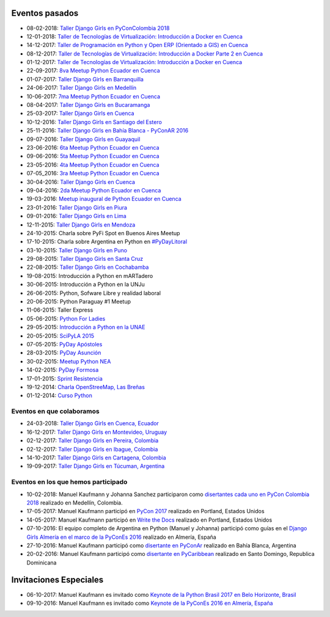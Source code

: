 .. title: Eventos pasados
.. slug: 
.. date: 2015-05-10 11:06:10 UTC-03:00
.. tags: draft
.. link: 
.. description: 
.. type: text

Eventos pasados
---------------
* 08-02-2018: `Taller Django Girls en PyConColombia 2018
  <https://argentinaenpython.com/galeria/django-girls-pyconcolombia-2018/>`_
*  12-01-2018: `Taller de Tecnologías de Virtualización: Introducción a Docker en Cuenca <https://www.meetup.com/es-ES/python-ecuador/events/246196158/>`__
*  14-12-2017: `Taller de Programación en Python y Open ERP (Orientado a GIS) en Cuenca <https://www.meetup.com/es-ES/python-ecuador/events/245671803/>`_
*  08-12-2017: `Taller de Tecnologías de Virtualización: Introducción a Docker Parte 2 en Cuenca <https://www.meetup.com/es-ES/python-ecuador/events/245654351/>`_
*  01-12-2017: `Taller de Tecnologías de Virtualización: Introducción a Docker en Cuenca <https://www.meetup.com/es-ES/python-ecuador/events/245114680/>`_
* 22-09-2017: `8va Meetup Python Ecuador en Cuenca 
  <https://www.meetup.com/es-ES/python-ecuador/events/243508086/>`_
* 01-07-2017: `Taller Django Girls en Barranquilla
  <https://argentinaenpython.com/galeria/django-girls-barranquilla/>`_
* 24-06-2017: `Taller Django Girls en Medellín
  <https://argentinaenpython.com/galeria/django-girls-medellin/>`_
* 10-06-2017: `7ma Meetup Python Ecuador en Cuenca <https://www.meetup.com/es-ES/python-ecuador/events/240499031/>`__

* 08-04-2017: `Taller Django Girls en Bucaramanga
  <https://argentinaenpython.com/galeria/django-girls-bucaramanga/>`_
* 25-03-2017: `Taller Django Girls en Cuenca
  <https://argentinaenpython.com/galeria/django-girls-cuenca/2017/>`__
* 10-12-2016: `Taller Django Girls en Santiago del Estero
  <https://argentinaenpython.com/galeria/django-girls-santiago-del-estero/>`_
* 25-11-2016: `Taller Django Girls en Bahía Blanca - PyConAR 2016
  <https://argentinaenpython.com/galeria/django-girls-pyconar-2016/>`_
* 09-07-2016: `Taller Django Girls en Guayaquil
  <https://argentinaenpython.com/galeria/django-girls-guayaquil/>`_
* 23-06-2016: `6ta Meetup Python Ecuador en Cuenca <https://www.meetup.com/es-ES/python-ecuador/events/232057636/>`__
* 09-06-2016: `5ta Meetup Python Ecuador en Cuenca <https://www.meetup.com/es-ES/python-ecuador/events/231729760/>`__
* 23-05-2016: `4ta Meetup Python Ecuador en Cuenca <https://www.meetup.com/es-ES/python-ecuador/events/231228087/>`__
* 07-05_2016: `3ra Meetup Python Ecuador en Cuenca <https://www.meetup.com/es-ES/python-ecuador/events/230623073/>`__
* 30-04-2016: `Taller Django Girls en Cuenca
  <https://argentinaenpython.com/galeria/django-girls-cuenca/>`_
* 09-04-2016: `2da Meetup Python Ecuador en Cuenca <https://www.meetup.com/es-ES/python-ecuador/events/229721964/>`_
* 19-03-2016: `Meetup inaugural de Python Ecuador en Cuenca <https://www.meetup.com/es-ES/python-ecuador/events/229488448/>`__
* 23-01-2016: `Taller Django Girls en Piura
  <https://argentinaenpython.com/galeria/django-girls-piura/>`_
* 09-01-2016: `Taller Django Girls en Lima
  <https://argentinaenpython.com/galeria/django-girls-lima/>`_
* 12-11-2015: `Taller Django Girls en Mendoza
  <https://argentinaenpython.com/galeria/django-girls-mendoza/>`_
* 24-10-2015: Charla sobre PyFi Spot en Buenos Aires Meetup
* 17-10-2015: Charla sobre Argentina en Python en `#PyDayLitoral <http://pyday.lugli.org.ar/>`_
* 03-10-2015: `Taller Django Girls en Puno <https://argentinaenpython.com/galeria/django-girls-puno/>`_
* 29-08-2015: `Taller Django Girls en Santa Cruz <https://argentinaenpython.com/galeria/django-girls-santacruz/>`_
* 22-08-2015: `Taller Django Girls en Cochabamba
  <http://elblogdehumitos.com/posts/django-girls-tecnologia-python-mujeres/>`_
* 19-08-2015: Introducción a Python en mARTadero
* 30-06-2015: Introducción a Python en la UNJu
* 26-06-2015: Python, Sofware Libre y realidad laboral
* 20-06-2015: Python Paraguay #1 Meetup
* 11-06-2015: Taller Express
* 05-06-2015: `Python For Ladies <http://elblogdehumitos.com/posts/python-for-ladies/>`_
* 29-05-2015: `Introducción a Python en la UNAE
  <http://elblogdehumitos.com/posts/introduccion-a-python-en-la-unae/>`_
* 20-05-2015: `SciPyLA 2015
  <http://elblogdehumitos.com/posts/scipyla-2015/>`_
* 07-05-2015: `PyDay Apóstoles
  <http://elblogdehumitos.com/posts/pydayapostoles-cambiando-el-futuro/>`_
* 28-03-2015: `PyDay Asunción
  <http://elblogdehumitos.com/posts/pydayasuncion-un-exito-arrollador/>`_
* 30-02-2015: `Meetup Python NEA <http://www.meetup.com/Python-NEA/events/219942458/>`_
* 14-02-2015: `PyDay Formosa
  <http://elblogdehumitos.com/posts/pyday-formosa/>`_
* 17-01-2015: `Sprint Resistencia
  <http://elblogdehumitos.com/posts/primer-sprint-de-python-en-resistencia-chaco/>`_
* 19-12-2014: `Charla OpenStreeMap, Las Breñas
  <http://elblogdehumitos.com/posts/charla-abierta-de-openstreetmap-en-las-brenas/>`_
* 01-12-2014: `Curso Python
  <http://elblogdehumitos.com/posts/curso-de-python-en-parana/>`_

Eventos en que colaboramos
**************************
* 24-03-2018: `Taller Django Girls en Cuenca, Ecuador
  <https://argentinaenpython.com/django-girls/2018/03/cuenca/>`_
* 16-12-2017: `Taller Django Girls en Montevideo, Uruguay
  <https://djangogirls.org/montevideo/>`_
* 02-12-2017: `Taller Django Girls en Pereira, Colombia
  <https://argentinaenpython.com/django-girls/2017/12/pereira/>`_
* 02-12-2017: `Taller Django Girls en Ibague, Colombia
  <https://argentinaenpython.com/django-girls/2017/12/ibague/>`_
* 14-10-2017: `Taller Django Girls en Cartagena, Colombia
  <https://argentinaenpython.com/django-girls/2017/10/cartagena/>`_
* 19-09-2017: `Taller Django Girls en Túcuman, Argentina
  <https://argentinaenpython.com/django-girls/2017/09/tucuman/>`_


Eventos en los que hemos participado
************************************
* 10-02-2018: Manuel Kaufmann y Johanna Sanchez participaron como `disertantes cada uno en PyCon Colombia 2018 <https://www.pycon.co/>`_ realizado en Medellín, Colombia.
* 17-05-2017: Manuel Kaufmann participó en `PyCon 2017 <https://us.pycon.org/2017/about/>`_ realizado en Portland, Estados Unidos
* 14-05-2017: Manuel Kaufmann participó en `Write the Docs <http://www.writethedocs.org/conf/na/2017/>`_ realizado en Portland, Estados Unidos
* 07-10-2016: El equipo completo de Argentina en Python (Manuel y Johanna) participó como guías en el `Django Girls Almería en el marco de la PyConEs 2016 <https://djangogirls.org/almeria/>`_ realizado en Almería, España
* 27-10-2016: Manuel Kaufmann participó como `disertante en PyConAr <http://www.python.org.ar/eventos/30/>`__ realizado en Bahía Blanca, Argentina
* 20-02-2016: Manuel Kaufmann participó como `disertante en PyCaribbean <http://pycaribbean.com/>`_ realizado en Santo Domingo, Republica	Dominicana 


Invitaciones Especiales
-----------------------

* 06-10-2017: Manuel Kaufmann es invitado como `Keynote de la Python Brasil 2017 en Belo Horizonte, Brasil <http://2017.pythonbrasil.org.br/>`_
* 09-10-2016: Manuel Kaufmann es invitado como `Keynote de la PyConEs 2016 en Almería, España <http://2016.es.pycon.org/en/>`_
